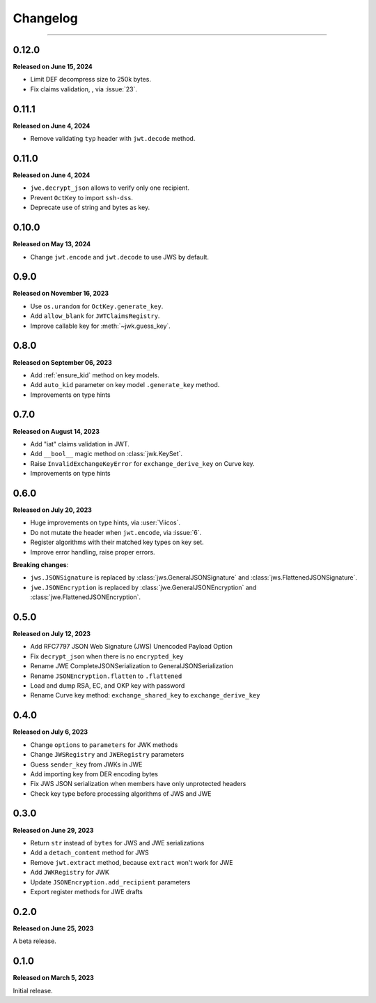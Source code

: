 Changelog
=========

.. rst-class:: lead

    Here is the history of joserfc_ package releases.

.. _joserfc: https://pypi.org/project/joserfc/

----

.. module:: joserfc
    :noindex:

0.12.0
------

**Released on June 15, 2024**

- Limit DEF decompress size to 250k bytes.
- Fix claims validation, , via :issue:`23`.

0.11.1
------

**Released on June 4, 2024**

- Remove validating ``typ`` header with ``jwt.decode`` method.

0.11.0
------

**Released on June 4, 2024**

- ``jwe.decrypt_json`` allows to verify only one recipient.
- Prevent ``OctKey`` to import ``ssh-dss``.
- Deprecate use of string and bytes as key.

0.10.0
------

**Released on May 13, 2024**

- Change ``jwt.encode`` and ``jwt.decode`` to use JWS by default.

0.9.0
-----

**Released on November 16, 2023**

- Use ``os.urandom`` for ``OctKey.generate_key``.
- Add ``allow_blank`` for ``JWTClaimsRegistry``.
- Improve callable key for :meth:`~jwk.guess_key`.

0.8.0
-----

**Released on September 06, 2023**

- Add :ref:`ensure_kid` method on key models.
- Add ``auto_kid`` parameter on key model ``.generate_key`` method.
- Improvements on type hints

0.7.0
-----

**Released on August 14, 2023**

- Add "iat" claims validation in JWT.
- Add ``__bool__`` magic method on :class:`jwk.KeySet`.
- Raise ``InvalidExchangeKeyError`` for ``exchange_derive_key`` on Curve key.
- Improvements on type hints

0.6.0
-----

**Released on July 20, 2023**

- Huge improvements on type hints, via :user:`Viicos`.
- Do not mutate the header when ``jwt.encode``, via :issue:`6`.
- Register algorithms with their matched key types on key set.
- Improve error handling, raise proper errors.

**Breaking changes**:

- ``jws.JSONSignature`` is replaced by :class:`jws.GeneralJSONSignature`
  and :class:`jws.FlattenedJSONSignature`.
- ``jwe.JSONEncryption`` is replaced by :class:`jwe.GeneralJSONEncryption`
  and :class:`jwe.FlattenedJSONEncryption`.

0.5.0
-----

**Released on July 12, 2023**

- Add RFC7797 JSON Web Signature (JWS) Unencoded Payload Option
- Fix ``decrypt_json`` when there is no ``encrypted_key``
- Rename JWE CompleteJSONSerialization to GeneralJSONSerialization
- Rename ``JSONEncryption.flatten`` to ``.flattened``
- Load and dump RSA, EC, and OKP key with password
- Rename Curve key method: ``exchange_shared_key`` to ``exchange_derive_key``

0.4.0
-----

**Released on July 6, 2023**

- Change ``options`` to ``parameters`` for JWK methods
- Change ``JWSRegistry`` and ``JWERegistry`` parameters
- Guess ``sender_key`` from JWKs in JWE
- Add importing key from DER encoding bytes
- Fix JWS JSON serialization when members have only unprotected headers
- Check key type before processing algorithms of JWS and JWE

0.3.0
-----

**Released on June 29, 2023**

- Return ``str`` instead of ``bytes`` for JWS and JWE serializations
- Add a ``detach_content`` method for JWS
- Remove ``jwt.extract`` method, because ``extract`` won't work for JWE
- Add ``JWKRegistry`` for JWK
- Update ``JSONEncryption.add_recipient`` parameters
- Export register methods for JWE drafts

0.2.0
-----

**Released on June 25, 2023**

A beta release.

0.1.0
-----

**Released on March 5, 2023**

Initial release.
